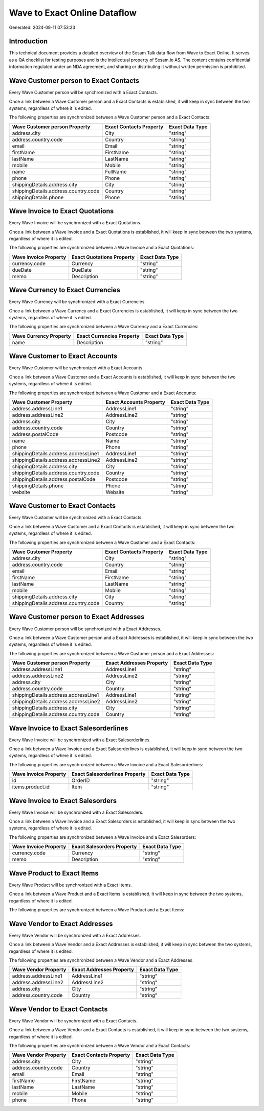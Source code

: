 =============================
Wave to Exact Online Dataflow
=============================

Generated: 2024-09-11 07:53:23

Introduction
------------

This technical document provides a detailed overview of the Sesam Talk data flow from Wave to Exact Online. It serves as a QA checklist for testing purposes and is the intellectual property of Sesam.io AS. The content contains confidential information regulated under an NDA agreement, and sharing or distributing it without written permission is prohibited.

Wave Customer person to Exact Contacts
--------------------------------------
Every Wave Customer person will be synchronized with a Exact Contacts.

Once a link between a Wave Customer person and a Exact Contacts is established, it will keep in sync between the two systems, regardless of where it is edited.

The following properties are synchronized between a Wave Customer person and a Exact Contacts:

.. list-table::
   :header-rows: 1

   * - Wave Customer person Property
     - Exact Contacts Property
     - Exact Data Type
   * - address.city
     - City
     - "string"
   * - address.country.code
     - Country
     - "string"
   * - email
     - Email
     - "string"
   * - firstName
     - FirstName
     - "string"
   * - lastName
     - LastName
     - "string"
   * - mobile
     - Mobile
     - "string"
   * - name
     - FullName
     - "string"
   * - phone
     - Phone
     - "string"
   * - shippingDetails.address.city
     - City
     - "string"
   * - shippingDetails.address.country.code
     - Country
     - "string"
   * - shippingDetails.phone
     - Phone
     - "string"


Wave Invoice to Exact Quotations
--------------------------------
Every Wave Invoice will be synchronized with a Exact Quotations.

Once a link between a Wave Invoice and a Exact Quotations is established, it will keep in sync between the two systems, regardless of where it is edited.

The following properties are synchronized between a Wave Invoice and a Exact Quotations:

.. list-table::
   :header-rows: 1

   * - Wave Invoice Property
     - Exact Quotations Property
     - Exact Data Type
   * - currency.code
     - Currency
     - "string"
   * - dueDate
     - DueDate
     - "string"
   * - memo
     - Description
     - "string"


Wave Currency to Exact Currencies
---------------------------------
Every Wave Currency will be synchronized with a Exact Currencies.

Once a link between a Wave Currency and a Exact Currencies is established, it will keep in sync between the two systems, regardless of where it is edited.

The following properties are synchronized between a Wave Currency and a Exact Currencies:

.. list-table::
   :header-rows: 1

   * - Wave Currency Property
     - Exact Currencies Property
     - Exact Data Type
   * - name
     - Description
     - "string"


Wave Customer to Exact Accounts
-------------------------------
Every Wave Customer will be synchronized with a Exact Accounts.

Once a link between a Wave Customer and a Exact Accounts is established, it will keep in sync between the two systems, regardless of where it is edited.

The following properties are synchronized between a Wave Customer and a Exact Accounts:

.. list-table::
   :header-rows: 1

   * - Wave Customer Property
     - Exact Accounts Property
     - Exact Data Type
   * - address.addressLine1
     - AddressLine1
     - "string"
   * - address.addressLine2
     - AddressLine2
     - "string"
   * - address.city
     - City
     - "string"
   * - address.country.code
     - Country
     - "string"
   * - address.postalCode
     - Postcode
     - "string"
   * - name
     - Name
     - "string"
   * - phone
     - Phone
     - "string"
   * - shippingDetails.address.addressLine1
     - AddressLine1
     - "string"
   * - shippingDetails.address.addressLine2
     - AddressLine2
     - "string"
   * - shippingDetails.address.city
     - City
     - "string"
   * - shippingDetails.address.country.code
     - Country
     - "string"
   * - shippingDetails.address.postalCode
     - Postcode
     - "string"
   * - shippingDetails.phone
     - Phone
     - "string"
   * - website
     - Website
     - "string"


Wave Customer to Exact Contacts
-------------------------------
Every Wave Customer will be synchronized with a Exact Contacts.

Once a link between a Wave Customer and a Exact Contacts is established, it will keep in sync between the two systems, regardless of where it is edited.

The following properties are synchronized between a Wave Customer and a Exact Contacts:

.. list-table::
   :header-rows: 1

   * - Wave Customer Property
     - Exact Contacts Property
     - Exact Data Type
   * - address.city
     - City
     - "string"
   * - address.country.code
     - Country
     - "string"
   * - email
     - Email
     - "string"
   * - firstName
     - FirstName
     - "string"
   * - lastName
     - LastName
     - "string"
   * - mobile
     - Mobile
     - "string"
   * - shippingDetails.address.city
     - City
     - "string"
   * - shippingDetails.address.country.code
     - Country
     - "string"


Wave Customer person to Exact Addresses
---------------------------------------
Every Wave Customer person will be synchronized with a Exact Addresses.

Once a link between a Wave Customer person and a Exact Addresses is established, it will keep in sync between the two systems, regardless of where it is edited.

The following properties are synchronized between a Wave Customer person and a Exact Addresses:

.. list-table::
   :header-rows: 1

   * - Wave Customer person Property
     - Exact Addresses Property
     - Exact Data Type
   * - address.addressLine1
     - AddressLine1
     - "string"
   * - address.addressLine2
     - AddressLine2
     - "string"
   * - address.city
     - City
     - "string"
   * - address.country.code
     - Country
     - "string"
   * - shippingDetails.address.addressLine1
     - AddressLine1
     - "string"
   * - shippingDetails.address.addressLine2
     - AddressLine2
     - "string"
   * - shippingDetails.address.city
     - City
     - "string"
   * - shippingDetails.address.country.code
     - Country
     - "string"


Wave Invoice to Exact Salesorderlines
-------------------------------------
Every Wave Invoice will be synchronized with a Exact Salesorderlines.

Once a link between a Wave Invoice and a Exact Salesorderlines is established, it will keep in sync between the two systems, regardless of where it is edited.

The following properties are synchronized between a Wave Invoice and a Exact Salesorderlines:

.. list-table::
   :header-rows: 1

   * - Wave Invoice Property
     - Exact Salesorderlines Property
     - Exact Data Type
   * - id
     - OrderID
     - "string"
   * - items.product.id
     - Item
     - "string"


Wave Invoice to Exact Salesorders
---------------------------------
Every Wave Invoice will be synchronized with a Exact Salesorders.

Once a link between a Wave Invoice and a Exact Salesorders is established, it will keep in sync between the two systems, regardless of where it is edited.

The following properties are synchronized between a Wave Invoice and a Exact Salesorders:

.. list-table::
   :header-rows: 1

   * - Wave Invoice Property
     - Exact Salesorders Property
     - Exact Data Type
   * - currency.code
     - Currency
     - "string"
   * - memo
     - Description
     - "string"


Wave Product to Exact Items
---------------------------
Every Wave Product will be synchronized with a Exact Items.

Once a link between a Wave Product and a Exact Items is established, it will keep in sync between the two systems, regardless of where it is edited.

The following properties are synchronized between a Wave Product and a Exact Items:

.. list-table::
   :header-rows: 1

   * - Wave Product Property
     - Exact Items Property
     - Exact Data Type


Wave Vendor to Exact Addresses
------------------------------
Every Wave Vendor will be synchronized with a Exact Addresses.

Once a link between a Wave Vendor and a Exact Addresses is established, it will keep in sync between the two systems, regardless of where it is edited.

The following properties are synchronized between a Wave Vendor and a Exact Addresses:

.. list-table::
   :header-rows: 1

   * - Wave Vendor Property
     - Exact Addresses Property
     - Exact Data Type
   * - address.addressLine1
     - AddressLine1
     - "string"
   * - address.addressLine2
     - AddressLine2
     - "string"
   * - address.city
     - City
     - "string"
   * - address.country.code
     - Country
     - "string"


Wave Vendor to Exact Contacts
-----------------------------
Every Wave Vendor will be synchronized with a Exact Contacts.

Once a link between a Wave Vendor and a Exact Contacts is established, it will keep in sync between the two systems, regardless of where it is edited.

The following properties are synchronized between a Wave Vendor and a Exact Contacts:

.. list-table::
   :header-rows: 1

   * - Wave Vendor Property
     - Exact Contacts Property
     - Exact Data Type
   * - address.city
     - City
     - "string"
   * - address.country.code
     - Country
     - "string"
   * - email
     - Email
     - "string"
   * - firstName
     - FirstName
     - "string"
   * - lastName
     - LastName
     - "string"
   * - mobile
     - Mobile
     - "string"
   * - phone
     - Phone
     - "string"

